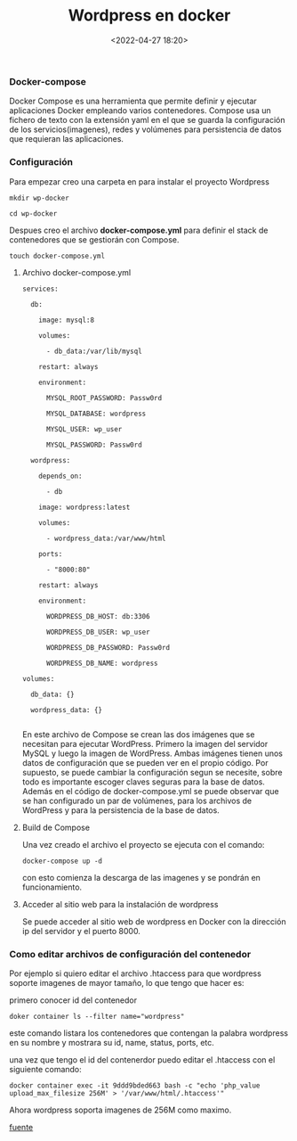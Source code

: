 #+title: Wordpress en docker
#+date: <2022-04-27 18:20>
#+description: 
#+filetags: docker


*** Docker-compose

Docker Compose es una herramienta que permite definir y ejecutar aplicaciones Docker empleando varios contenedores.
Compose usa un fichero de texto con la extensión yaml en el que se guarda la configuración de los servicios(imagenes), redes y volúmenes para persistencia de datos que requieran las aplicaciones.

*** Configuración

    Para empezar creo una carpeta en para instalar el proyecto Wordpress

#+BEGIN_SRC
mkdir wp-docker

cd wp-docker
#+END_SRC

   Despues creo el archivo ***docker-compose.yml*** para definir el stack de contenedores que se gestiorán con Compose.

#+BEGIN_SRC 
touch docker-compose.yml 
#+END_SRC

***** Archivo docker-compose.yml

#+BEGIN_SRC 
services:

  db:

    image: mysql:8

    volumes:

      - db_data:/var/lib/mysql

    restart: always

    environment:

      MYSQL_ROOT_PASSWORD: Passw0rd

      MYSQL_DATABASE: wordpress

      MYSQL_USER: wp_user

      MYSQL_PASSWORD: Passw0rd

  wordpress:

    depends_on:

      - db

    image: wordpress:latest

    volumes:

      - wordpress_data:/var/www/html

    ports:

      - "8000:80"

    restart: always

    environment:

      WORDPRESS_DB_HOST: db:3306

      WORDPRESS_DB_USER: wp_user

      WORDPRESS_DB_PASSWORD: Passw0rd

      WORDPRESS_DB_NAME: wordpress

volumes:

  db_data: {}

  wordpress_data: {}

#+END_SRC


En este archivo de Compose se crean las dos imágenes que se necesitan para ejecutar WordPress. Primero la imagen del servidor MySQL y luego la imagen de WordPress. Ambas imágenes tienen unos datos de configuración que se pueden ver en el propio código. Por supuesto, se puede cambiar la configuración segun se necesite, sobre todo es importante escoger claves seguras para la base de datos. Además en el código de docker-compose.yml se puede observar que se han configurado un par de volúmenes, para los archivos de WordPress y para la persistencia de la base de datos.

*****  Build de Compose

Una vez creado el archivo el proyecto se ejecuta con el comando:

#+BEGIN_SRC
docker-compose up -d 
#+END_SRC

con esto comienza la descarga de las imagenes y se pondrán en funcionamiento.

*****  Acceder al sitio web para la instalación de wordpress

Se puede acceder al sitio web de wordpress en Docker con la dirección ip del servidor y el puerto 8000.

*** Como editar archivos de configuración del contenedor 

Por ejemplo si quiero editar el archivo .htaccess para que wordpress soporte imagenes de mayor tamaño, lo que tengo que hacer es:

primero conocer id del contenedor

#+BEGIN_SRC 
doker container ls --filter name="wordpress"
#+END_SRC
#+END_SRC

este comando listara los contenedores que contengan la palabra wordpress en su nombre y mostrara su id, name, status, ports, etc.

una vez que tengo el id del contenerdor puedo editar el .htaccess con el siguiente comando:

#+BEGIN_SRC 
docker container exec -it 9ddd9bded663 bash -c "echo 'php_value upload_max_filesize 256M' > '/var/www/html/.htaccess'"
#+END_SRC

Ahora wordpress soporta imagenes de 256M como maximo.

[[https://www.arsys.es/blog/wordpress-contenedordocker][fuente]]
